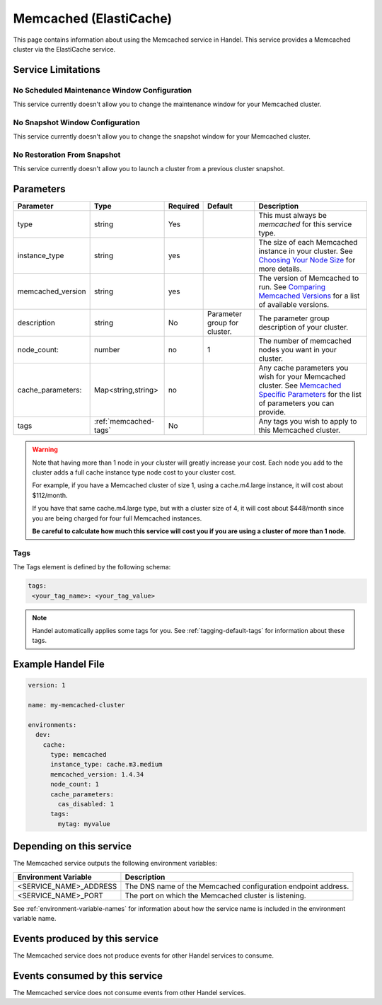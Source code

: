 .. _memcached:

Memcached (ElastiCache)
=======================
This page contains information about using the Memcached service in Handel. This service provides a Memcached cluster via the ElastiCache service.

Service Limitations
-------------------

No Scheduled Maintenance Window Configuration
~~~~~~~~~~~~~~~~~~~~~~~~~~~~~~~~~~~~~~~~~~~~~
This service currently doesn't allow you to change the maintenance window for your Memcached cluster.

No Snapshot Window Configuration
~~~~~~~~~~~~~~~~~~~~~~~~~~~~~~~~
This service currently doesn't allow you to change the snapshot window for your Memcached cluster.

No Restoration From Snapshot
~~~~~~~~~~~~~~~~~~~~~~~~~~~~
This service currently doesn't allow you to launch a cluster from a previous cluster snapshot.

Parameters
----------
.. list-table::
   :header-rows: 1

   * - Parameter
     - Type
     - Required
     - Default
     - Description
   * - type
     - string
     - Yes
     - 
     - This must always be *memcached* for this service type.
   * - instance_type
     - string 
     - yes
     - 
     - The size of each Memcached instance in your cluster. See `Choosing Your Node Size <http://docs.aws.amazon.com/AmazonElastiCache/latest/UserGuide/CacheNodes.SelectSize.html>`_ for more details.
   * - memcached_version
     - string
     - yes
     -
     - The version of Memcached to run. See `Comparing Memcached Versions <http://docs.aws.amazon.com/AmazonElastiCache/latest/UserGuide/SelectEngine.MemcachedVersions.html>`_ for a list of available versions.
   * - description
     - string
     - No
     - Parameter group for cluster.
     - The parameter group description of your cluster.
   * - node_count:
     - number
     - no
     - 1
     - The number of memcached nodes you want in your cluster.
   * - cache_parameters:
     - Map<string,string>
     - no
     - 
     - Any cache parameters you wish for your Memcached cluster. See `Memcached Specific Parameters <http://docs.aws.amazon.com/AmazonElastiCache/latest/UserGuide/ParameterGroups.Memcached.html>`_ for the list of parameters you can provide.
   * - tags
     - :ref:`memcached-tags`
     - No
     - 
     - Any tags you wish to apply to this Memcached cluster.

.. WARNING::

    Note that having more than 1 node in your cluster will greatly increase your cost. Each node you add to the cluster adds a full cache instance type node cost to your cluster cost.

    For example, if you have a Memcached cluster of size 1, using a cache.m4.large instance, it will cost about $112/month.

    If you have that same cache.m4.large type, but with a cluster size of 4, it will cost about $448/month since you are being charged for four full Memcached instances.

    **Be careful to calculate how much this service will cost you if you are using a cluster of more than 1 node.**

.. _memcached-tags:

Tags
~~~~
The Tags element is defined by the following schema:

.. code-block:: yaml

  tags:
   <your_tag_name>: <your_tag_value>

.. NOTE::

    Handel automatically applies some tags for you. See :ref:`tagging-default-tags` for information about these tags.


Example Handel File
-------------------

.. code-block:: yaml

    version: 1

    name: my-memcached-cluster

    environments:
      dev:
        cache:
          type: memcached
          instance_type: cache.m3.medium
          memcached_version: 1.4.34
          node_count: 1
          cache_parameters:
            cas_disabled: 1
          tags:
            mytag: myvalue

Depending on this service
-------------------------
The Memcached service outputs the following environment variables:

.. list-table::
   :header-rows: 1

   * - Environment Variable
     - Description
   * - <SERVICE_NAME>_ADDRESS
     - The DNS name of the Memcached configuration endpoint address.
   * - <SERVICE_NAME>_PORT
     - The port on which the Memcached cluster is listening.

See :ref:`environment-variable-names` for information about how the service name is included in the environment variable name.

Events produced by this service
-------------------------------
The Memcached service does not produce events for other Handel services to consume.

Events consumed by this service
-------------------------------
The Memcached service does not consume events from other Handel services.
